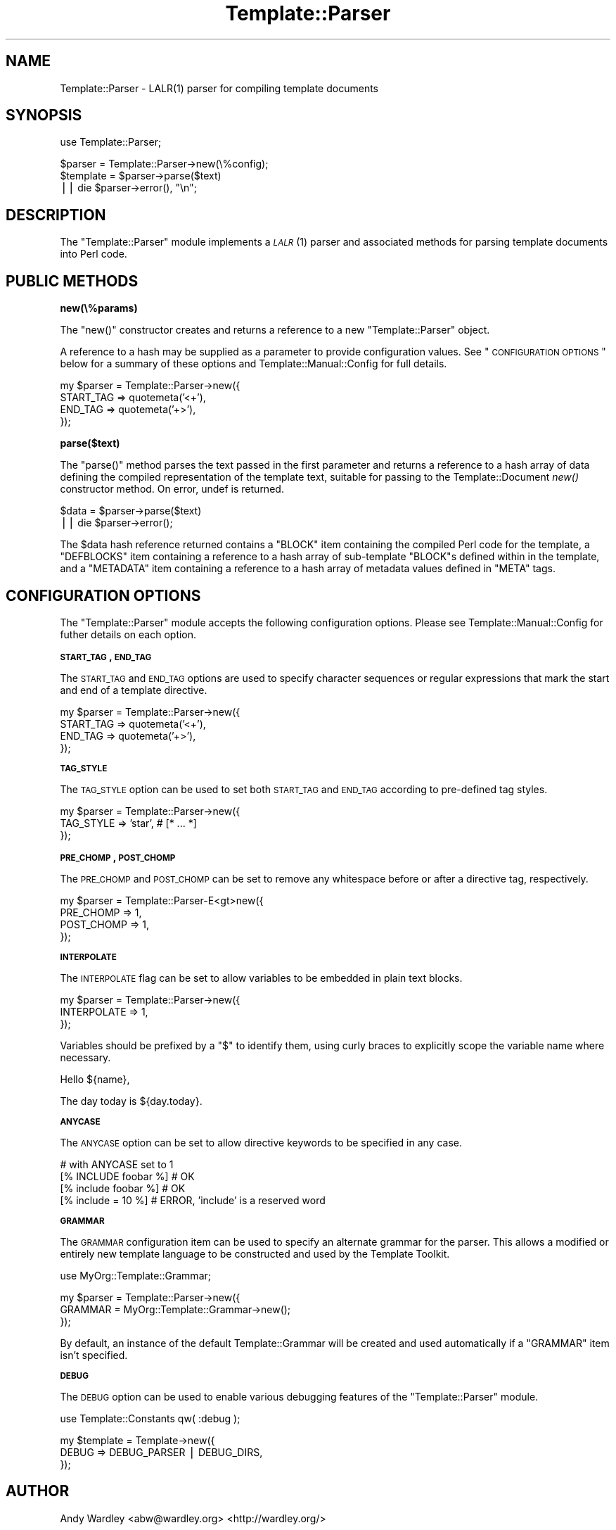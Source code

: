 .\" Automatically generated by Pod::Man v1.37, Pod::Parser v1.32
.\"
.\" Standard preamble:
.\" ========================================================================
.de Sh \" Subsection heading
.br
.if t .Sp
.ne 5
.PP
\fB\\$1\fR
.PP
..
.de Sp \" Vertical space (when we can't use .PP)
.if t .sp .5v
.if n .sp
..
.de Vb \" Begin verbatim text
.ft CW
.nf
.ne \\$1
..
.de Ve \" End verbatim text
.ft R
.fi
..
.\" Set up some character translations and predefined strings.  \*(-- will
.\" give an unbreakable dash, \*(PI will give pi, \*(L" will give a left
.\" double quote, and \*(R" will give a right double quote.  | will give a
.\" real vertical bar.  \*(C+ will give a nicer C++.  Capital omega is used to
.\" do unbreakable dashes and therefore won't be available.  \*(C` and \*(C'
.\" expand to `' in nroff, nothing in troff, for use with C<>.
.tr \(*W-|\(bv\*(Tr
.ds C+ C\v'-.1v'\h'-1p'\s-2+\h'-1p'+\s0\v'.1v'\h'-1p'
.ie n \{\
.    ds -- \(*W-
.    ds PI pi
.    if (\n(.H=4u)&(1m=24u) .ds -- \(*W\h'-12u'\(*W\h'-12u'-\" diablo 10 pitch
.    if (\n(.H=4u)&(1m=20u) .ds -- \(*W\h'-12u'\(*W\h'-8u'-\"  diablo 12 pitch
.    ds L" ""
.    ds R" ""
.    ds C` ""
.    ds C' ""
'br\}
.el\{\
.    ds -- \|\(em\|
.    ds PI \(*p
.    ds L" ``
.    ds R" ''
'br\}
.\"
.\" If the F register is turned on, we'll generate index entries on stderr for
.\" titles (.TH), headers (.SH), subsections (.Sh), items (.Ip), and index
.\" entries marked with X<> in POD.  Of course, you'll have to process the
.\" output yourself in some meaningful fashion.
.if \nF \{\
.    de IX
.    tm Index:\\$1\t\\n%\t"\\$2"
..
.    nr % 0
.    rr F
.\}
.\"
.\" For nroff, turn off justification.  Always turn off hyphenation; it makes
.\" way too many mistakes in technical documents.
.hy 0
.if n .na
.\"
.\" Accent mark definitions (@(#)ms.acc 1.5 88/02/08 SMI; from UCB 4.2).
.\" Fear.  Run.  Save yourself.  No user-serviceable parts.
.    \" fudge factors for nroff and troff
.if n \{\
.    ds #H 0
.    ds #V .8m
.    ds #F .3m
.    ds #[ \f1
.    ds #] \fP
.\}
.if t \{\
.    ds #H ((1u-(\\\\n(.fu%2u))*.13m)
.    ds #V .6m
.    ds #F 0
.    ds #[ \&
.    ds #] \&
.\}
.    \" simple accents for nroff and troff
.if n \{\
.    ds ' \&
.    ds ` \&
.    ds ^ \&
.    ds , \&
.    ds ~ ~
.    ds /
.\}
.if t \{\
.    ds ' \\k:\h'-(\\n(.wu*8/10-\*(#H)'\'\h"|\\n:u"
.    ds ` \\k:\h'-(\\n(.wu*8/10-\*(#H)'\`\h'|\\n:u'
.    ds ^ \\k:\h'-(\\n(.wu*10/11-\*(#H)'^\h'|\\n:u'
.    ds , \\k:\h'-(\\n(.wu*8/10)',\h'|\\n:u'
.    ds ~ \\k:\h'-(\\n(.wu-\*(#H-.1m)'~\h'|\\n:u'
.    ds / \\k:\h'-(\\n(.wu*8/10-\*(#H)'\z\(sl\h'|\\n:u'
.\}
.    \" troff and (daisy-wheel) nroff accents
.ds : \\k:\h'-(\\n(.wu*8/10-\*(#H+.1m+\*(#F)'\v'-\*(#V'\z.\h'.2m+\*(#F'.\h'|\\n:u'\v'\*(#V'
.ds 8 \h'\*(#H'\(*b\h'-\*(#H'
.ds o \\k:\h'-(\\n(.wu+\w'\(de'u-\*(#H)/2u'\v'-.3n'\*(#[\z\(de\v'.3n'\h'|\\n:u'\*(#]
.ds d- \h'\*(#H'\(pd\h'-\w'~'u'\v'-.25m'\f2\(hy\fP\v'.25m'\h'-\*(#H'
.ds D- D\\k:\h'-\w'D'u'\v'-.11m'\z\(hy\v'.11m'\h'|\\n:u'
.ds th \*(#[\v'.3m'\s+1I\s-1\v'-.3m'\h'-(\w'I'u*2/3)'\s-1o\s+1\*(#]
.ds Th \*(#[\s+2I\s-2\h'-\w'I'u*3/5'\v'-.3m'o\v'.3m'\*(#]
.ds ae a\h'-(\w'a'u*4/10)'e
.ds Ae A\h'-(\w'A'u*4/10)'E
.    \" corrections for vroff
.if v .ds ~ \\k:\h'-(\\n(.wu*9/10-\*(#H)'\s-2\u~\d\s+2\h'|\\n:u'
.if v .ds ^ \\k:\h'-(\\n(.wu*10/11-\*(#H)'\v'-.4m'^\v'.4m'\h'|\\n:u'
.    \" for low resolution devices (crt and lpr)
.if \n(.H>23 .if \n(.V>19 \
\{\
.    ds : e
.    ds 8 ss
.    ds o a
.    ds d- d\h'-1'\(ga
.    ds D- D\h'-1'\(hy
.    ds th \o'bp'
.    ds Th \o'LP'
.    ds ae ae
.    ds Ae AE
.\}
.rm #[ #] #H #V #F C
.\" ========================================================================
.\"
.IX Title "Template::Parser 3"
.TH Template::Parser 3 "2011-07-25" "perl v5.8.8" "User Contributed Perl Documentation"
.SH "NAME"
Template::Parser \- LALR(1) parser for compiling template documents
.SH "SYNOPSIS"
.IX Header "SYNOPSIS"
.Vb 1
\&    use Template::Parser;
.Ve
.PP
.Vb 3
\&    $parser   = Template::Parser->new(\e%config);
\&    $template = $parser->parse($text)
\&        || die $parser->error(), "\en";
.Ve
.SH "DESCRIPTION"
.IX Header "DESCRIPTION"
The \f(CW\*(C`Template::Parser\*(C'\fR module implements a \s-1\fILALR\s0\fR\|(1) parser and associated
methods for parsing template documents into Perl code.
.SH "PUBLIC METHODS"
.IX Header "PUBLIC METHODS"
.Sh "new(\e%params)"
.IX Subsection "new(%params)"
The \f(CW\*(C`new()\*(C'\fR constructor creates and returns a reference to a new 
\&\f(CW\*(C`Template::Parser\*(C'\fR object.  
.PP
A reference to a hash may be supplied as a parameter to provide configuration values.  
See \*(L"\s-1CONFIGURATION\s0 \s-1OPTIONS\s0\*(R" below for a summary of these options and 
Template::Manual::Config for full details.
.PP
.Vb 4
\&    my $parser = Template::Parser->new({
\&        START_TAG => quotemeta('<+'),
\&        END_TAG   => quotemeta('+>'),
\&    });
.Ve
.Sh "parse($text)"
.IX Subsection "parse($text)"
The \f(CW\*(C`parse()\*(C'\fR method parses the text passed in the first parameter and
returns a reference to a hash array of data defining the compiled
representation of the template text, suitable for passing to the
Template::Document \fInew()\fR constructor method. On
error, undef is returned.
.PP
.Vb 2
\&    $data = $parser->parse($text)
\&        || die $parser->error();
.Ve
.PP
The \f(CW$data\fR hash reference returned contains a \f(CW\*(C`BLOCK\*(C'\fR item containing the
compiled Perl code for the template, a \f(CW\*(C`DEFBLOCKS\*(C'\fR item containing a
reference to a hash array of sub-template \f(CW\*(C`BLOCK\*(C'\fRs defined within in the
template, and a \f(CW\*(C`METADATA\*(C'\fR item containing a reference to a hash array
of metadata values defined in \f(CW\*(C`META\*(C'\fR tags.
.SH "CONFIGURATION OPTIONS"
.IX Header "CONFIGURATION OPTIONS"
The \f(CW\*(C`Template::Parser\*(C'\fR module accepts the following configuration 
options.  Please see Template::Manual::Config for futher details
on each option.
.Sh "\s-1START_TAG\s0, \s-1END_TAG\s0"
.IX Subsection "START_TAG, END_TAG"
The \s-1START_TAG\s0 and
\&\s-1END_TAG\s0 options are used to
specify character sequences or regular expressions that mark the start and end
of a template directive.
.PP
.Vb 4
\&    my $parser = Template::Parser->new({ 
\&        START_TAG => quotemeta('<+'),
\&        END_TAG   => quotemeta('+>'),
\&    });
.Ve
.Sh "\s-1TAG_STYLE\s0"
.IX Subsection "TAG_STYLE"
The \s-1TAG_STYLE\s0 option can be used to set
both \s-1START_TAG\s0 and \s-1END_TAG\s0 according to pre-defined tag styles.
.PP
.Vb 3
\&    my $parser = Template::Parser->new({ 
\&        TAG_STYLE => 'star',     # [* ... *]
\&    });
.Ve
.Sh "\s-1PRE_CHOMP\s0, \s-1POST_CHOMP\s0"
.IX Subsection "PRE_CHOMP, POST_CHOMP"
The \s-1PRE_CHOMP\s0 and
\&\s-1POST_CHOMP\s0 can be set to remove
any whitespace before or after a directive tag, respectively.
.PP
.Vb 4
\&    my $parser = Template::Parser-E<gt>new({
\&        PRE_CHOMP  => 1,
\&        POST_CHOMP => 1,
\&    });
.Ve
.Sh "\s-1INTERPOLATE\s0"
.IX Subsection "INTERPOLATE"
The \s-1INTERPOLATE\s0 flag can be set
to allow variables to be embedded in plain text blocks.
.PP
.Vb 3
\&    my $parser = Template::Parser->new({ 
\&        INTERPOLATE => 1,
\&    });
.Ve
.PP
Variables should be prefixed by a \f(CW\*(C`$\*(C'\fR to identify them, using curly braces
to explicitly scope the variable name where necessary.
.PP
.Vb 1
\&    Hello ${name},
.Ve
.PP
.Vb 1
\&    The day today is ${day.today}.
.Ve
.Sh "\s-1ANYCASE\s0"
.IX Subsection "ANYCASE"
The \s-1ANYCASE\s0 option can be set
to allow directive keywords to be specified in any case.
.PP
.Vb 4
\&    # with ANYCASE set to 1
\&    [% INCLUDE foobar %]    # OK
\&    [% include foobar %]    # OK
\&    [% include = 10   %]    # ERROR, 'include' is a reserved word
.Ve
.Sh "\s-1GRAMMAR\s0"
.IX Subsection "GRAMMAR"
The \s-1GRAMMAR\s0 configuration item can be used
to specify an alternate grammar for the parser. This allows a modified or
entirely new template language to be constructed and used by the Template
Toolkit.
.PP
.Vb 1
\&    use MyOrg::Template::Grammar;
.Ve
.PP
.Vb 3
\&    my $parser = Template::Parser->new({ 
\&        GRAMMAR = MyOrg::Template::Grammar->new();
\&    });
.Ve
.PP
By default, an instance of the default Template::Grammar will be
created and used automatically if a \f(CW\*(C`GRAMMAR\*(C'\fR item isn't specified.
.Sh "\s-1DEBUG\s0"
.IX Subsection "DEBUG"
The \s-1DEBUG\s0 option can be used to enable
various debugging features of the \f(CW\*(C`Template::Parser\*(C'\fR module.
.PP
.Vb 1
\&    use Template::Constants qw( :debug );
.Ve
.PP
.Vb 3
\&    my $template = Template->new({
\&        DEBUG => DEBUG_PARSER | DEBUG_DIRS,
\&    });
.Ve
.SH "AUTHOR"
.IX Header "AUTHOR"
Andy Wardley <abw@wardley.org> <http://wardley.org/>
.SH "COPYRIGHT"
.IX Header "COPYRIGHT"
Copyright (C) 1996\-2007 Andy Wardley.  All Rights Reserved.
.PP
This module is free software; you can redistribute it and/or
modify it under the same terms as Perl itself.
.PP
The main parsing loop of the \f(CW\*(C`Template::Parser\*(C'\fR module was derived from a
standalone parser generated by version 0.16 of the \f(CW\*(C`Parse::Yapp\*(C'\fR module. The
following copyright notice appears in the \f(CW\*(C`Parse::Yapp\*(C'\fR documentation.
.PP
.Vb 3
\&    The Parse::Yapp module and its related modules and shell
\&    scripts are copyright (c) 1998 Francois Desarmenien,
\&    France. All rights reserved.
.Ve
.PP
.Vb 3
\&    You may use and distribute them under the terms of either
\&    the GNU General Public License or the Artistic License, as
\&    specified in the Perl README file.
.Ve
.SH "SEE ALSO"
.IX Header "SEE ALSO"
Template, Template::Grammar, Template::Directive
